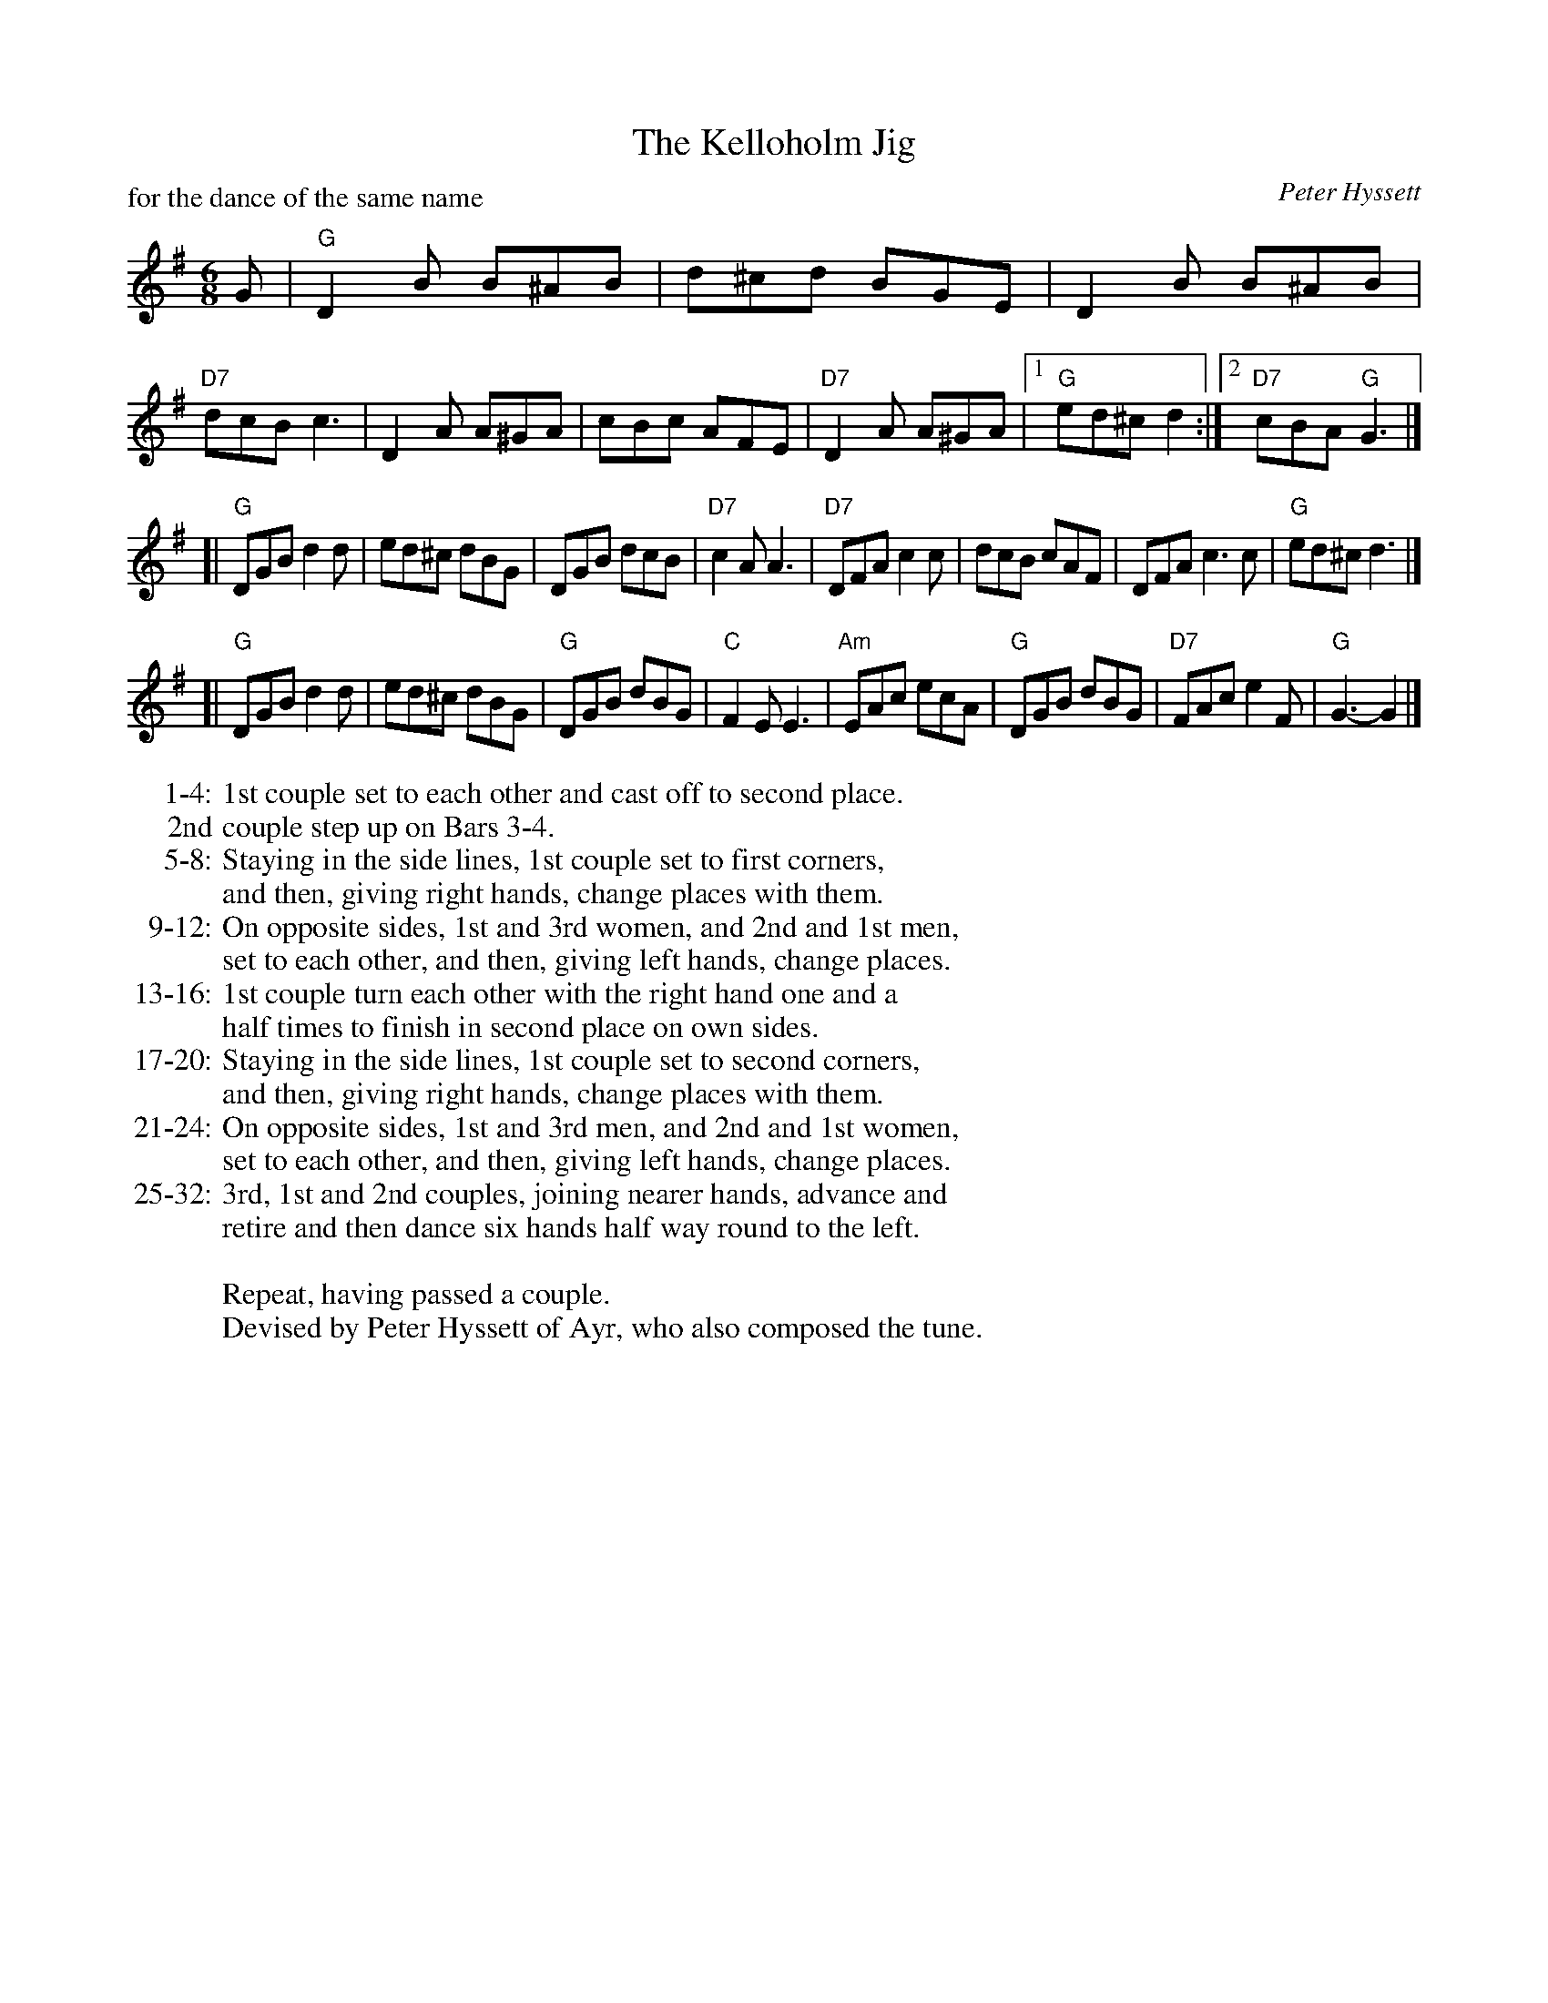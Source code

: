 X: 321
T: The Kelloholm Jig
C: Peter Hyssett
R: Jig (8x32)
B: RSCDS Leaflet 32 #1
P: for the dance of the same name
Z: 2013 John Chambers <jc:trillian.mit.edu> (checked against Anselm Lingnau's transcription)
M: 6/8
L: 1/8
K: G
G |\
"G"D2B B^AB | d^cd BGE | D2B B^AB | "D7"dcB c3 |\
D2A A^GA | cBc AFE | "D7"D2A A^GA |1 "G"ed^c d2 :|2 "D7"cBA "G"G3 |]
[|\
"G"DGB d2d | ed^c dBG | DGB dcB | "D7"c2A A3 |\
"D7"DFA c2c | dcB cAF | DFA c3c | "G"ed^c d3 |]
[|\
"G"DGB d2d | ed^c dBG | "G"DGB dBG | "C"F2E E3 |\
"Am"EAc ecA | "G"DGB dBG | "D7"FAc e2F | "G"G3-G2 |]
% - - - - - - - - - - - - - - - - - - - - - - - - -
W:1-4: 1st couple set to each other and cast off to second place.
W: 2nd couple step up on Bars 3-4.
W:5-8: Staying in the side lines, 1st couple set to first corners,
W: and then, giving right hands, change places with them.
W:9-12: On opposite sides, 1st and 3rd women, and 2nd and 1st men,
W: set to each other, and then, giving left hands, change places.
W:13-16: 1st couple turn each other with the right hand one and a
W: half times to finish in second place on own sides.
W:17-20: Staying in the side lines, 1st couple set to second corners,
W: and then, giving right hands, change places with them.
W:21-24: On opposite sides, 1st and 3rd men, and 2nd and 1st women,
W: set to each other, and then, giving left hands, change places.
W:25-32: 3rd, 1st and 2nd couples, joining nearer hands, advance and
W: retire and then dance six hands half way round to the left.
W:
W: Repeat, having passed a couple.
W:Devised by Peter Hyssett of Ayr, who also composed the tune.

